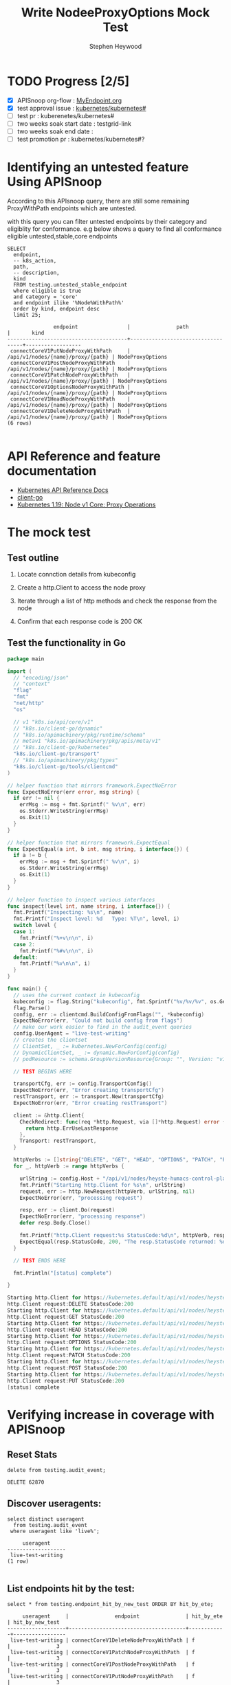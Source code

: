 # -*- ii: apisnoop; -*-
#+TITLE: Write NodeeProxyOptions Mock Test
#+AUTHOR: Stephen Heywood
#+TODO: TODO(t) NEXT(n) IN-PROGRESS(i) BLOCKED(b) | DONE(d)
#+OPTIONS: toc:nil tags:nil todo:nil
#+EXPORT_SELECT_TAGS: export
#+PROPERTY: header-args:sql-mode :product postgres

* TODO Progress [2/5]                                                :export:
- [X] APISnoop org-flow : [[https://github.com/cncf/apisnoop/blob/master/tickets/k8s/][MyEndpoint.org]]
- [X] test approval issue : [[https://github.com/kubernetes/kubernetes/issues/][kubernetes/kubernetes#]]
- [ ] test pr : kuberenetes/kubernetes#
- [ ] two weeks soak start date : testgrid-link
- [ ] two weeks soak end date :
- [ ] test promotion pr : kubernetes/kubernetes#?
* Identifying an untested feature Using APISnoop                     :export:

According to this APIsnoop query, there are still some remaining ProxyWithPath endpoints which are untested.

with this query you can filter untested endpoints by their category and eligiblity for conformance.
e.g below shows a query to find all conformance eligible untested,stable,core endpoints

  #+NAME: untested_stable_core_endpoints
  #+begin_src sql-mode :eval never-export :exports both :session none
    SELECT
      endpoint,
      -- k8s_action,
      path,
      -- description,
      kind
      FROM testing.untested_stable_endpoint
      where eligible is true
      and category = 'core'
      and endpoint ilike '%Node%WithPath%'
      order by kind, endpoint desc
      limit 25;
  #+end_src

  #+RESULTS: untested_stable_core_endpoints
  #+begin_SRC example
                 endpoint                |               path                |       kind
  ---------------------------------------+-----------------------------------+------------------
   connectCoreV1PutNodeProxyWithPath     | /api/v1/nodes/{name}/proxy/{path} | NodeProxyOptions
   connectCoreV1PostNodeProxyWithPath    | /api/v1/nodes/{name}/proxy/{path} | NodeProxyOptions
   connectCoreV1PatchNodeProxyWithPath   | /api/v1/nodes/{name}/proxy/{path} | NodeProxyOptions
   connectCoreV1OptionsNodeProxyWithPath | /api/v1/nodes/{name}/proxy/{path} | NodeProxyOptions
   connectCoreV1HeadNodeProxyWithPath    | /api/v1/nodes/{name}/proxy/{path} | NodeProxyOptions
   connectCoreV1DeleteNodeProxyWithPath  | /api/v1/nodes/{name}/proxy/{path} | NodeProxyOptions
  (6 rows)

  #+end_SRC

* API Reference and feature documentation                            :export:
- [[https://kubernetes.io/docs/reference/kubernetes-api/][Kubernetes API Reference Docs]]
- [[https://github.com/kubernetes/client-go/blob/master/kubernetes/typed/core/v1][client-go]]
- [[https://kubernetes.io/docs/reference/generated/kubernetes-api/v1.19/#-strong-proxy-operations-node-v1-core-strong-][Kubernetes 1.19: Node v1 Core: Proxy Operations]]

* The mock test                                                      :export:
** Test outline
1. Locate connction details from kubeconfig

2. Create a http.Client to access the node proxy

3. Iterate through a list of http methods and check the response from the node

4. Confirm that each response code is 200 OK

** Test the functionality in Go
   #+NAME: Mock Test In Go
   #+begin_src go
     package main

     import (
       // "encoding/json"
       // "context"
       "flag"
       "fmt"
       "net/http"
       "os"

       // v1 "k8s.io/api/core/v1"
       // "k8s.io/client-go/dynamic"
       // "k8s.io/apimachinery/pkg/runtime/schema"
       // metav1 "k8s.io/apimachinery/pkg/apis/meta/v1"
       // "k8s.io/client-go/kubernetes"
       "k8s.io/client-go/transport"
       // "k8s.io/apimachinery/pkg/types"
       "k8s.io/client-go/tools/clientcmd"
     )

     // helper function that mirrors framework.ExpectNoError
     func ExpectNoError(err error, msg string) {
       if err != nil {
         errMsg := msg + fmt.Sprintf(" %v\n", err)
         os.Stderr.WriteString(errMsg)
         os.Exit(1)
       }
     }

     // helper function that mirrors framework.ExpectEqual
     func ExpectEqual(a int, b int, msg string, i interface{}) {
       if a != b {
         errMsg := msg + fmt.Sprintf(" %v\n", i)
         os.Stderr.WriteString(errMsg)
         os.Exit(1)
       }
     }

     // helper function to inspect various interfaces
     func inspect(level int, name string, i interface{}) {
       fmt.Printf("Inspecting: %s\n", name)
       fmt.Printf("Inspect level: %d   Type: %T\n", level, i)
       switch level {
       case 1:
         fmt.Printf("%+v\n\n", i)
       case 2:
         fmt.Printf("%#v\n\n", i)
       default:
         fmt.Printf("%v\n\n", i)
       }
     }

     func main() {
       // uses the current context in kubeconfig
       kubeconfig := flag.String("kubeconfig", fmt.Sprintf("%v/%v/%v", os.Getenv("HOME"), ".kube", "config"), "(optional) absolute path to the kubeconfig file")
       flag.Parse()
       config, err := clientcmd.BuildConfigFromFlags("", *kubeconfig)
       ExpectNoError(err, "Could not build config from flags")
       // make our work easier to find in the audit_event queries
       config.UserAgent = "live-test-writing"
       // creates the clientset
       // ClientSet, _ := kubernetes.NewForConfig(config)
       // DynamicClientSet, _ := dynamic.NewForConfig(config)
       // podResource := schema.GroupVersionResource{Group: "", Version: "v1", Resource: "pods"}

       // TEST BEGINS HERE

       transportCfg, err := config.TransportConfig()
       ExpectNoError(err, "Error creating transportCfg")
       restTransport, err := transport.New(transportCfg)
       ExpectNoError(err, "Error creating restTransport")

       client := &http.Client{
         CheckRedirect: func(req *http.Request, via []*http.Request) error {
           return http.ErrUseLastResponse
         },
         Transport: restTransport,
       }

       httpVerbs := []string{"DELETE", "GET", "HEAD", "OPTIONS", "PATCH", "POST", "PUT"}
       for _, httpVerb := range httpVerbs {

         urlString := config.Host + "/api/v1/nodes/heyste-humacs-control-plane-vmbww/proxy/configz"
         fmt.Printf("Starting http.Client for %s\n", urlString)
         request, err := http.NewRequest(httpVerb, urlString, nil)
         ExpectNoError(err, "processing request")

         resp, err := client.Do(request)
         ExpectNoError(err, "processing response")
         defer resp.Body.Close()

         fmt.Printf("http.Client request:%s StatusCode:%d\n", httpVerb, resp.StatusCode)
         ExpectEqual(resp.StatusCode, 200, "The resp.StatusCode returned: %d", resp.StatusCode)
       }

       // TEST ENDS HERE

       fmt.Println("[status] complete")

     }
   #+end_src

   #+RESULTS: Mock Test In Go
   #+begin_src go
   Starting http.Client for https://kubernetes.default/api/v1/nodes/heyste-humacs-control-plane-vmbww/proxy/configz
   http.Client request:DELETE StatusCode:200
   Starting http.Client for https://kubernetes.default/api/v1/nodes/heyste-humacs-control-plane-vmbww/proxy/configz
   http.Client request:GET StatusCode:200
   Starting http.Client for https://kubernetes.default/api/v1/nodes/heyste-humacs-control-plane-vmbww/proxy/configz
   http.Client request:HEAD StatusCode:200
   Starting http.Client for https://kubernetes.default/api/v1/nodes/heyste-humacs-control-plane-vmbww/proxy/configz
   http.Client request:OPTIONS StatusCode:200
   Starting http.Client for https://kubernetes.default/api/v1/nodes/heyste-humacs-control-plane-vmbww/proxy/configz
   http.Client request:PATCH StatusCode:200
   Starting http.Client for https://kubernetes.default/api/v1/nodes/heyste-humacs-control-plane-vmbww/proxy/configz
   http.Client request:POST StatusCode:200
   Starting http.Client for https://kubernetes.default/api/v1/nodes/heyste-humacs-control-plane-vmbww/proxy/configz
   http.Client request:PUT StatusCode:200
   [status] complete
   #+end_src

* Verifying increase in coverage with APISnoop                       :export:
** Reset Stats

  #+begin_src sql-mode :eval never-export :exports both :session none
delete from testing.audit_event;
  #+end_src

  #+RESULTS:
  #+begin_SRC example
  DELETE 62870
  #+end_SRC

** Discover useragents:

  #+begin_src sql-mode :eval never-export :exports both :session none
    select distinct useragent
      from testing.audit_event
     where useragent like 'live%';
  #+end_src

  #+RESULTS:
  #+begin_SRC example
       useragent
  -------------------
   live-test-writing
  (1 row)

  #+end_SRC

** List endpoints hit by the test:

#+begin_src sql-mode :exports both :session none
select * from testing.endpoint_hit_by_new_test ORDER BY hit_by_ete;
#+end_src

#+RESULTS:
#+begin_SRC example
     useragent     |               endpoint               | hit_by_ete | hit_by_new_test
-------------------+--------------------------------------+------------+-----------------
 live-test-writing | connectCoreV1DeleteNodeProxyWithPath | f          |               3
 live-test-writing | connectCoreV1PatchNodeProxyWithPath  | f          |               3
 live-test-writing | connectCoreV1PostNodeProxyWithPath   | f          |               3
 live-test-writing | connectCoreV1PutNodeProxyWithPath    | f          |               3
 live-test-writing | connectCoreV1GetNodeProxyWithPath    | t          |               6
(5 rows)

#+end_SRC

** Display endpoint coverage change:

  #+begin_src sql-mode :eval never-export :exports both :session none
    select * from testing.projected_change_in_coverage;
  #+end_src

  #+RESULTS:
  #+begin_SRC example
     category    | total_endpoints | old_coverage | new_coverage | change_in_number
  ---------------+-----------------+--------------+--------------+------------------
   test_coverage |             831 |          306 |          310 |                4
  (1 row)

  #+end_SRC

* Convert to Ginkgo Test
** Ginkgo Test
  :PROPERTIES:
  :ID:       gt001z4ch1sc00l
  :END:
* Final notes                                                        :export:
If a test with these calls gets merged, *test coverage will go up by 4 points*

This test is also created with the goal of conformance promotion.

-----
/sig testing

/sig architecture

/area conformance

* scratch
#+BEGIN_SRC
CREATE OR REPLACE VIEW "public"."untested_stable_endpoints" AS
  SELECT
    ec.*,
    ao.description,
    ao.http_method
    FROM endpoint_coverage ec
           JOIN
           api_operation_material ao ON (ec.bucket = ao.bucket AND ec.job = ao.job AND ec.operation_id = ao.operation_id)
   WHERE ec.level = 'stable'
     AND tested is false
     AND ao.deprecated IS false
     AND ec.job != 'live'
   ORDER BY hit desc
            ;
#+END_SRC
